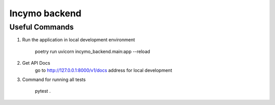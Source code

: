 Incymo backend
==============

Useful Commands
----------------------------------

1. Run the application in local development environment

    poetry run uvicorn incymo_backend.main:app --reload

2. Get API Docs
    go to http://127.0.0.1:8000/v1/docs address for local development

3. Command for running all tests

    pytest .
